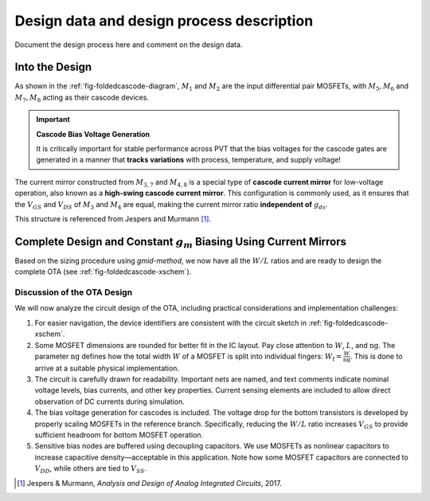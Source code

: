 Design data and design process description
############################################


Document the design process here and comment on the design data. 

Into the Design
===============

.. image:: _static/_fig_foldedcascode_diagram.svg
   :align: center
   :alt: Folded Cascode OTA Diagram
   :width: 600

As shown in the :ref:`fig-foldedcascode-diagram`, :math:`M_1` and :math:`M_2` are the input differential pair MOSFETs, with :math:`M_5, M_6` and :math:`M_7, M_8` acting as their cascode devices.

.. important:: **Cascode Bias Voltage Generation**

   It is critically important for stable performance across PVT that the bias voltages for the cascode gates are generated in a manner that **tracks variations** with process, temperature, and supply voltage!

The current mirror constructed from :math:`M_{3,7}` and :math:`M_{4,8}` is a special type of **cascode current mirror** for low-voltage operation, also known as a **high-swing cascode current mirror**. This configuration is commonly used, as it ensures that the :math:`V_{GS}` and :math:`V_{DS}` of :math:`M_3` and :math:`M_4` are equal, making the current mirror ratio **independent of** :math:`g_{ds}`.

This structure is referenced from Jespers and Murmann [#JespersMurmann]_.



Complete Design and Constant :math:`g_m` Biasing Using Current Mirrors
=======================================================================

Based on the sizing procedure using `gmid-method`, we now have all the :math:`W/L` ratios and are ready to design the complete OTA (see :ref:`fig-foldedcascode-xschem`).

.. _fig-foldedcascode-xschem:
.. image:: _static/_fig_foldedcascode_xschem.svg
   :align: center
   :alt: OTA design in Xschem
   :width: 600

   OTA design in Xschem

Discussion of the OTA Design
----------------------------

We will now analyze the circuit design of the OTA, including practical considerations and implementation challenges:

1. For easier navigation, the device identifiers are consistent with the circuit sketch in :ref:`fig-foldedcascode-xschem`.

2. Some MOSFET dimensions are rounded for better fit in the IC layout. Pay close attention to :math:`W`, :math:`L`, and :math:`\mathrm{ng}`.  
   The parameter :math:`\mathrm{ng}` defines how the total width :math:`W` of a MOSFET is split into individual fingers:  
   :math:`W_\mathrm{f} = \frac{W}{\mathrm{ng}}`.  
   This is done to arrive at a suitable physical implementation.

3. The circuit is carefully drawn for readability. Important nets are named, and text comments indicate nominal voltage levels, bias currents, and other key properties.  
   Current sensing elements are included to allow direct observation of DC currents during simulation.

4. The bias voltage generation for cascodes is included.  
   The voltage drop for the bottom transistors is developed by properly scaling MOSFETs in the reference branch.  
   Specifically, reducing the :math:`W/L` ratio increases :math:`V_{GS}` to provide sufficient headroom for bottom MOSFET operation.

5. Sensitive bias nodes are buffered using decoupling capacitors.  
   We use MOSFETs as nonlinear capacitors to increase capacitive density—acceptable in this application.  
   Note how some MOSFET capacitors are connected to :math:`V_{DD}`, while others are tied to :math:`V_{SS}`.












































.. [#JespersMurmann] Jespers & Murmann, *Analysis and Design of Analog Integrated Circuits*, 2017.


